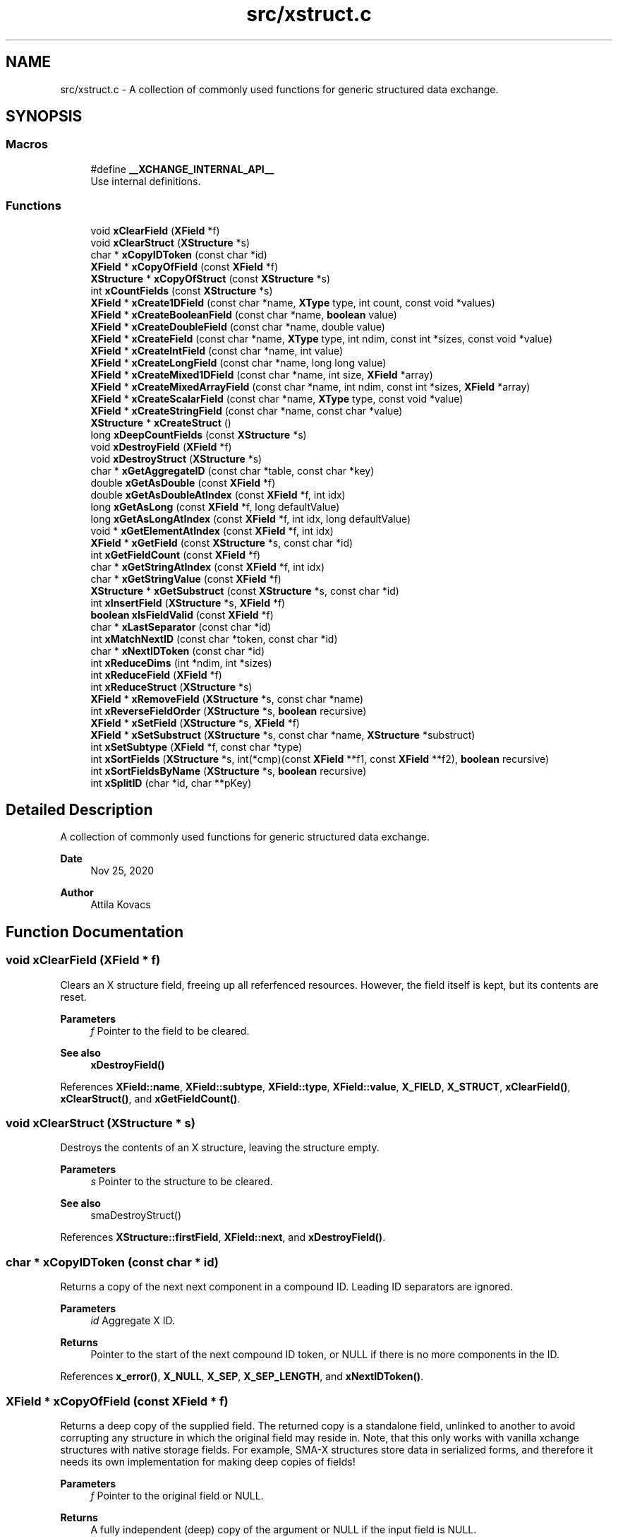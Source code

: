 .TH "src/xstruct.c" 3 "Version v0.9" "xchange" \" -*- nroff -*-
.ad l
.nh
.SH NAME
src/xstruct.c \- A collection of commonly used functions for generic structured data exchange\&.  

.SH SYNOPSIS
.br
.PP
.SS "Macros"

.in +1c
.ti -1c
.RI "#define \fB__XCHANGE_INTERNAL_API__\fP"
.br
.RI "Use internal definitions\&. "
.in -1c
.SS "Functions"

.in +1c
.ti -1c
.RI "void \fBxClearField\fP (\fBXField\fP *f)"
.br
.ti -1c
.RI "void \fBxClearStruct\fP (\fBXStructure\fP *s)"
.br
.ti -1c
.RI "char * \fBxCopyIDToken\fP (const char *id)"
.br
.ti -1c
.RI "\fBXField\fP * \fBxCopyOfField\fP (const \fBXField\fP *f)"
.br
.ti -1c
.RI "\fBXStructure\fP * \fBxCopyOfStruct\fP (const \fBXStructure\fP *s)"
.br
.ti -1c
.RI "int \fBxCountFields\fP (const \fBXStructure\fP *s)"
.br
.ti -1c
.RI "\fBXField\fP * \fBxCreate1DField\fP (const char *name, \fBXType\fP type, int count, const void *values)"
.br
.ti -1c
.RI "\fBXField\fP * \fBxCreateBooleanField\fP (const char *name, \fBboolean\fP value)"
.br
.ti -1c
.RI "\fBXField\fP * \fBxCreateDoubleField\fP (const char *name, double value)"
.br
.ti -1c
.RI "\fBXField\fP * \fBxCreateField\fP (const char *name, \fBXType\fP type, int ndim, const int *sizes, const void *value)"
.br
.ti -1c
.RI "\fBXField\fP * \fBxCreateIntField\fP (const char *name, int value)"
.br
.ti -1c
.RI "\fBXField\fP * \fBxCreateLongField\fP (const char *name, long long value)"
.br
.ti -1c
.RI "\fBXField\fP * \fBxCreateMixed1DField\fP (const char *name, int size, \fBXField\fP *array)"
.br
.ti -1c
.RI "\fBXField\fP * \fBxCreateMixedArrayField\fP (const char *name, int ndim, const int *sizes, \fBXField\fP *array)"
.br
.ti -1c
.RI "\fBXField\fP * \fBxCreateScalarField\fP (const char *name, \fBXType\fP type, const void *value)"
.br
.ti -1c
.RI "\fBXField\fP * \fBxCreateStringField\fP (const char *name, const char *value)"
.br
.ti -1c
.RI "\fBXStructure\fP * \fBxCreateStruct\fP ()"
.br
.ti -1c
.RI "long \fBxDeepCountFields\fP (const \fBXStructure\fP *s)"
.br
.ti -1c
.RI "void \fBxDestroyField\fP (\fBXField\fP *f)"
.br
.ti -1c
.RI "void \fBxDestroyStruct\fP (\fBXStructure\fP *s)"
.br
.ti -1c
.RI "char * \fBxGetAggregateID\fP (const char *table, const char *key)"
.br
.ti -1c
.RI "double \fBxGetAsDouble\fP (const \fBXField\fP *f)"
.br
.ti -1c
.RI "double \fBxGetAsDoubleAtIndex\fP (const \fBXField\fP *f, int idx)"
.br
.ti -1c
.RI "long \fBxGetAsLong\fP (const \fBXField\fP *f, long defaultValue)"
.br
.ti -1c
.RI "long \fBxGetAsLongAtIndex\fP (const \fBXField\fP *f, int idx, long defaultValue)"
.br
.ti -1c
.RI "void * \fBxGetElementAtIndex\fP (const \fBXField\fP *f, int idx)"
.br
.ti -1c
.RI "\fBXField\fP * \fBxGetField\fP (const \fBXStructure\fP *s, const char *id)"
.br
.ti -1c
.RI "int \fBxGetFieldCount\fP (const \fBXField\fP *f)"
.br
.ti -1c
.RI "char * \fBxGetStringAtIndex\fP (const \fBXField\fP *f, int idx)"
.br
.ti -1c
.RI "char * \fBxGetStringValue\fP (const \fBXField\fP *f)"
.br
.ti -1c
.RI "\fBXStructure\fP * \fBxGetSubstruct\fP (const \fBXStructure\fP *s, const char *id)"
.br
.ti -1c
.RI "int \fBxInsertField\fP (\fBXStructure\fP *s, \fBXField\fP *f)"
.br
.ti -1c
.RI "\fBboolean\fP \fBxIsFieldValid\fP (const \fBXField\fP *f)"
.br
.ti -1c
.RI "char * \fBxLastSeparator\fP (const char *id)"
.br
.ti -1c
.RI "int \fBxMatchNextID\fP (const char *token, const char *id)"
.br
.ti -1c
.RI "char * \fBxNextIDToken\fP (const char *id)"
.br
.ti -1c
.RI "int \fBxReduceDims\fP (int *ndim, int *sizes)"
.br
.ti -1c
.RI "int \fBxReduceField\fP (\fBXField\fP *f)"
.br
.ti -1c
.RI "int \fBxReduceStruct\fP (\fBXStructure\fP *s)"
.br
.ti -1c
.RI "\fBXField\fP * \fBxRemoveField\fP (\fBXStructure\fP *s, const char *name)"
.br
.ti -1c
.RI "int \fBxReverseFieldOrder\fP (\fBXStructure\fP *s, \fBboolean\fP recursive)"
.br
.ti -1c
.RI "\fBXField\fP * \fBxSetField\fP (\fBXStructure\fP *s, \fBXField\fP *f)"
.br
.ti -1c
.RI "\fBXField\fP * \fBxSetSubstruct\fP (\fBXStructure\fP *s, const char *name, \fBXStructure\fP *substruct)"
.br
.ti -1c
.RI "int \fBxSetSubtype\fP (\fBXField\fP *f, const char *type)"
.br
.ti -1c
.RI "int \fBxSortFields\fP (\fBXStructure\fP *s, int(*cmp)(const \fBXField\fP **f1, const \fBXField\fP **f2), \fBboolean\fP recursive)"
.br
.ti -1c
.RI "int \fBxSortFieldsByName\fP (\fBXStructure\fP *s, \fBboolean\fP recursive)"
.br
.ti -1c
.RI "int \fBxSplitID\fP (char *id, char **pKey)"
.br
.in -1c
.SH "Detailed Description"
.PP 
A collection of commonly used functions for generic structured data exchange\&. 


.PP
\fBDate\fP
.RS 4
Nov 25, 2020 
.RE
.PP
\fBAuthor\fP
.RS 4
Attila Kovacs
.RE
.PP

.SH "Function Documentation"
.PP 
.SS "void xClearField (\fBXField\fP * f)"
Clears an X structure field, freeing up all referfenced resources\&. However, the field itself is kept, but its contents are reset\&.
.PP
\fBParameters\fP
.RS 4
\fIf\fP Pointer to the field to be cleared\&.
.RE
.PP
\fBSee also\fP
.RS 4
\fBxDestroyField()\fP 
.RE
.PP

.PP
References \fBXField::name\fP, \fBXField::subtype\fP, \fBXField::type\fP, \fBXField::value\fP, \fBX_FIELD\fP, \fBX_STRUCT\fP, \fBxClearField()\fP, \fBxClearStruct()\fP, and \fBxGetFieldCount()\fP\&.
.SS "void xClearStruct (\fBXStructure\fP * s)"
Destroys the contents of an X structure, leaving the structure empty\&.
.PP
\fBParameters\fP
.RS 4
\fIs\fP Pointer to the structure to be cleared\&.
.RE
.PP
\fBSee also\fP
.RS 4
smaDestroyStruct() 
.RE
.PP

.PP
References \fBXStructure::firstField\fP, \fBXField::next\fP, and \fBxDestroyField()\fP\&.
.SS "char * xCopyIDToken (const char * id)"
Returns a copy of the next next component in a compound ID\&. Leading ID separators are ignored\&.
.PP
\fBParameters\fP
.RS 4
\fIid\fP Aggregate X ID\&. 
.RE
.PP
\fBReturns\fP
.RS 4
Pointer to the start of the next compound ID token, or NULL if there is no more components in the ID\&. 
.RE
.PP

.PP
References \fBx_error()\fP, \fBX_NULL\fP, \fBX_SEP\fP, \fBX_SEP_LENGTH\fP, and \fBxNextIDToken()\fP\&.
.SS "\fBXField\fP * xCopyOfField (const \fBXField\fP * f)"
Returns a deep copy of the supplied field\&. The returned copy is a standalone field, unlinked to another to avoid corrupting any structure in which the original field may reside in\&. Note, that this only works with vanilla xchange structures with native storage fields\&. For example, SMA-X structures store data in serialized forms, and therefore it needs its own implementation for making deep copies of fields!
.PP
\fBParameters\fP
.RS 4
\fIf\fP Pointer to the original field or NULL\&. 
.RE
.PP
\fBReturns\fP
.RS 4
A fully independent (deep) copy of the argument or NULL if the input field is NULL\&.
.RE
.PP
\fBSee also\fP
.RS 4
\fBxCopyOfStruct()\fP 
.RE
.PP

.PP
References \fBXField::isSerialized\fP, \fBXField::name\fP, \fBXField::next\fP, \fBXField::type\fP, \fBXField::value\fP, \fBx_error()\fP, \fBX_RAW\fP, \fBX_STRING\fP, \fBX_STRUCT\fP, \fBx_trace_null()\fP, \fBxCopyOfStruct()\fP, \fBxDestroyField()\fP, \fBxElementSizeOf()\fP, \fBxGetFieldCount()\fP, and \fBxStringCopyOf()\fP\&.
.SS "\fBXStructure\fP * xCopyOfStruct (const \fBXStructure\fP * s)"
Returns a deep copy of the supplied structure\&. Note that this only works with vanilla xchange structures with native storage fields\&. For example, SMA-X structures store data in serialized forms, and therefore it needs its own implementation for making deep copies of structs!
.PP
\fBParameters\fP
.RS 4
\fIs\fP Pointer to the original structure or NULL\&. 
.RE
.PP
\fBReturns\fP
.RS 4
A fully independent (deep) copy of the argument or NULL if the input structure is NULL\&.
.RE
.PP
\fBSee also\fP
.RS 4
\fBxCopyOfField()\fP 
.RE
.PP

.PP
References \fBXStructure::firstField\fP, \fBXField::next\fP, \fBXField::type\fP, \fBXField::value\fP, \fBx_error()\fP, \fBX_STRUCT\fP, \fBx_trace_null()\fP, \fBxCopyOfField()\fP, \fBxCreateStruct()\fP, \fBxDestroyStruct()\fP, and \fBxGetFieldCount()\fP\&.
.SS "int xCountFields (const \fBXStructure\fP * s)"
Returns the number of fields contained inside the structure\&. It is not recursive\&.
.PP
\fBParameters\fP
.RS 4
\fIs\fP Pointer to the structure to investigate 
.RE
.PP
\fBReturns\fP
.RS 4
the number of fields cotnained in the structure (but not counting fields in sub-structures)\&.
.RE
.PP
\fBSee also\fP
.RS 4
\fBxDeepCountFields()\fP 
.RE
.PP

.PP
References \fBXStructure::firstField\fP, and \fBXField::next\fP\&.
.SS "\fBXField\fP * xCreate1DField (const char * name, \fBXType\fP type, int count, const void * values)"
Creates a generic field for a 1D array of a given name and native data\&. The structure will hold a copy of the value that is pointed at\&.
.PP
\fBParameters\fP
.RS 4
\fIname\fP Field name (it may not contain a separator X_SEP) 
.br
\fItype\fP Storage type, e\&.g\&. X_INT\&. 
.br
\fIcount\fP Number of elements in array 
.br
\fIvalues\fP Pointer to an array of native values\&.
.RE
.PP
\fBReturns\fP
.RS 4
A newly created field with the supplied data, or NULL if there was an error\&. 
.RE
.PP

.PP
References \fBx_trace_null()\fP, and \fBxCreateField()\fP\&.
.SS "\fBXField\fP * xCreateBooleanField (const char * name, \fBboolean\fP value)"
Creates a field holding a single boolean value value\&.
.PP
\fBParameters\fP
.RS 4
\fIname\fP Field name (it may not contain a separator X_SEP) 
.br
\fIvalue\fP Associated value
.RE
.PP
\fBReturns\fP
.RS 4
A newly created field with the supplied data, or NULL if there was an error\&. 
.RE
.PP

.PP
References \fBX_BOOLEAN\fP, \fBx_trace_null()\fP, and \fBxCreateScalarField()\fP\&.
.SS "\fBXField\fP * xCreateDoubleField (const char * name, double value)"
Creates a field holding a single double-precision value value\&.
.PP
\fBParameters\fP
.RS 4
\fIname\fP Field name (it may not contain a separator X_SEP) 
.br
\fIvalue\fP Associated value
.RE
.PP
\fBReturns\fP
.RS 4
A newly created field with the supplied data, or NULL if there was an error\&. 
.RE
.PP

.PP
References \fBX_DOUBLE\fP, \fBx_trace_null()\fP, and \fBxCreateScalarField()\fP\&.
.SS "\fBXField\fP * xCreateField (const char * name, \fBXType\fP type, int ndim, const int * sizes, const void * value)"
Creates a generic field of a given name and type and dimensions using a copy of the specified native data, unless type is X_STRUCT in which case the value is referenced directly inside the field\&.
.PP
\fBParameters\fP
.RS 4
\fIname\fP Field name (it may not contain a separator X_SEP) 
.br
\fItype\fP Storage type, e\&.g\&. X_INT\&. 
.br
\fIndim\fP Number of dimensionas (1:20)\&. If ndim < 1, it will be reinterpreted as ndim=1, size[0]=1; 
.br
\fIsizes\fP Array of sizes along each dimensions, with at least ndim elements, or NULL with ndim<1\&. 
.br
\fIvalue\fP Pointer to the native data location in memory, or NULL to leave unassigned for now\&.
.RE
.PP
\fBReturns\fP
.RS 4
A newly created field with the copy of the supplied data, or NULL if there was an error\&. 
.RE
.PP

.PP
References \fBXField::name\fP, \fBXField::ndim\fP, \fBXField::sizes\fP, \fBXField::type\fP, \fBXField::value\fP, \fBx_error()\fP, \fBX_MAX_DIMS\fP, \fBX_RAW\fP, \fBX_STRING\fP, \fBX_STRUCT\fP, \fBx_trace_null()\fP, \fBxDestroyField()\fP, \fBxElementSizeOf()\fP, \fBxGetElementCount()\fP, \fBxLastSeparator()\fP, and \fBxStringCopyOf()\fP\&.
.SS "\fBXField\fP * xCreateIntField (const char * name, int value)"
Creates a field holding a single ineger value value\&.
.PP
\fBParameters\fP
.RS 4
\fIname\fP Field name (it may not contain a separator X_SEP) 
.br
\fIvalue\fP Associated value
.RE
.PP
\fBReturns\fP
.RS 4
A newly created field with the supplied data, or NULL if there was an error\&.
.RE
.PP
\fBSee also\fP
.RS 4
\fBxCreateLongField()\fP 
.RE
.PP

.PP
References \fBX_INT\fP, \fBx_trace_null()\fP, and \fBxCreateScalarField()\fP\&.
.SS "\fBXField\fP * xCreateLongField (const char * name, long long value)"
Creates a field holding a single ineger value value\&.
.PP
\fBParameters\fP
.RS 4
\fIname\fP Field name (it may not contain a separator X_SEP) 
.br
\fIvalue\fP Associated value
.RE
.PP
\fBReturns\fP
.RS 4
A newly created field with the supplied data, or NULL if there was an error\&.
.RE
.PP
\fBSee also\fP
.RS 4
\fBxCreateIntField()\fP 
.RE
.PP

.PP
References \fBX_LONG\fP, \fBx_trace_null()\fP, and \fBxCreateScalarField()\fP\&.
.SS "\fBXField\fP * xCreateMixed1DField (const char * name, int size, \fBXField\fP * array)"
Creates a field containing a 1D array of heterogeneous fields\&. Each element of the array may have a different type and/or size\&.
.PP
\fBParameters\fP
.RS 4
\fIname\fP The name of the array field 
.br
\fIsize\fP The number of heterogeneous fields in the array\&. 
.br
\fIarray\fP The \fBXField\fP array of rows containing varying types and dimensions within them\&. 
.RE
.PP
\fBReturns\fP
.RS 4
A field containing a heterogeneous array of entries, or NULL if there was an error\&. The entries are initially empty, except for their names bearing '\&.' followed by the 1-based array index, e\&.g\&. '\&.1', '\&.2'\&.\&.\&.
.RE
.PP
\fBSee also\fP
.RS 4
\fBxCreateMixedArrayField()\fP 
.RE
.PP

.PP
References \fBX_MAX_DIMS\fP, and \fBxCreateMixedArrayField()\fP\&.
.SS "\fBXField\fP * xCreateMixedArrayField (const char * name, int ndim, const int * sizes, \fBXField\fP * array)"
Creates a field containing an array of heterogeneous fields\&. Each element of the array may have a different type and/or size\&.
.PP
\fBParameters\fP
.RS 4
\fIname\fP The name of the array field 
.br
\fIndim\fP The dimensionality of the heterogeneous components 
.br
\fIsizes\fP The individual sizes along each dimension 
.br
\fIarray\fP The \fBXField\fP array of elements containing varying types and dimensions within them\&. 
.RE
.PP
\fBReturns\fP
.RS 4
A field containing a heterogeneous array of entries, or NULL if there was an error\&. The entries are initially empty, except for their names bearing '\&.' followed by the 1-based array index, e\&.g\&. '\&.1', '\&.2'\&.\&.\&.
.RE
.PP
\fBSee also\fP
.RS 4
\fBxCreateMixed1DField()\fP 
.RE
.PP

.PP
References \fBXField::name\fP, \fBX_FIELD\fP, \fBx_trace_null()\fP, \fBxCreateField()\fP, \fBxGetElementCount()\fP, and \fBxStringCopyOf()\fP\&.
.SS "\fBXField\fP * xCreateScalarField (const char * name, \fBXType\fP type, const void * value)"
Creates a generic scalar field of a given name and native value\&. The structure will hold a copy of the value that is pointed at\&.
.PP
\fBParameters\fP
.RS 4
\fIname\fP Field name (it may not contain a separator X_SEP) 
.br
\fItype\fP Storage type, e\&.g\&. X_INT\&. 
.br
\fIvalue\fP Pointer to the native data location in memory\&.
.RE
.PP
\fBReturns\fP
.RS 4
A newly created field with the supplied data, or NULL if there was an error\&. 
.RE
.PP

.PP
References \fBx_trace_null()\fP, and \fBxCreateField()\fP\&.
.SS "\fBXField\fP * xCreateStringField (const char * name, const char * value)"
Creates a field holding a single string value\&.
.PP
\fBParameters\fP
.RS 4
\fIname\fP Field name (it may not contain a separator X_SEP) 
.br
\fIvalue\fP Associated value (it may be NULL)\&.
.RE
.PP
\fBReturns\fP
.RS 4
A newly created field referencing the supplied string, or NULL if there was an error\&. 
.RE
.PP

.PP
References \fBX_STRING\fP, \fBx_trace_null()\fP, and \fBxCreateScalarField()\fP\&.
.SS "\fBXStructure\fP * xCreateStruct ()"
Creates a new empty \fBXStructure\fP\&.
.PP
\fBSee also\fP
.RS 4
smaxDestroyStruct() 
.RE
.PP

.SS "long xDeepCountFields (const \fBXStructure\fP * s)"
Counts the number of fields in a structure, including the field count for all embedded substructures also recursively\&.
.PP
\fBParameters\fP
.RS 4
\fIs\fP Pointer to a structure 
.RE
.PP
\fBReturns\fP
.RS 4
The total number of fields present in the structure and all its sub-structures\&.
.RE
.PP
\fBSee also\fP
.RS 4
\fBxCountFields()\fP 
.RE
.PP

.PP
References \fBXStructure::firstField\fP, \fBXField::name\fP, \fBXField::next\fP, \fBXField::type\fP, \fBXField::value\fP, \fBx_error()\fP, \fBX_STRUCT\fP, \fBx_trace()\fP, \fBxDeepCountFields()\fP, and \fBxGetFieldCount()\fP\&.
.SS "void xDestroyField (\fBXField\fP * f)"
Destroys an X structure field, freeing up all referenced resources, and destroying the field itself\&.
.PP
\fBParameters\fP
.RS 4
\fIf\fP Pointer to the field to be destroyed\&.
.RE
.PP
\fBSee also\fP
.RS 4
\fBxClearField()\fP 
.RE
.PP

.PP
References \fBxClearField()\fP\&.
.SS "void xDestroyStruct (\fBXStructure\fP * s)"
Destroys an X structure, freeing up resources used by name and value\&.
.PP
\fBParameters\fP
.RS 4
\fIs\fP Pointer to the structure to be destroyed\&. 
.RE
.PP

.PP
References \fBxClearStruct()\fP\&.
.SS "char * xGetAggregateID (const char * table, const char * key)"
Returns the aggregated (hierarchical) <table>:<key> ID\&. The caller is responsible for calling free() on the returned string after use\&.
.PP
\fBParameters\fP
.RS 4
\fItable\fP SMA-X hastable name 
.br
\fIkey\fP The lower-level id to concatenate\&.
.RE
.PP
\fBReturns\fP
.RS 4
The aggregated ID, or NULL if both arguments were NULL themselves\&.
.RE
.PP
\fBSee also\fP
.RS 4
\fBxSplitID()\fP 
.RE
.PP

.PP
References \fBx_error()\fP, \fBX_SEP\fP, \fBX_SEP_LENGTH\fP, and \fBxStringCopyOf()\fP\&.
.SS "double xGetAsDouble (const \fBXField\fP * f)"
Return a double-precision floating point value associated to the field, or else NAN if the field cannot be represented as a decimal value\&. This call will use widening conversions as necessary to convert between numerical types (e\&.g\&. \fCshort\fP to \fCdouble\fP), while for string values will attempt to parse a decomal value\&.
.PP
If the field is an array, the first element is converted and returned\&.
.PP
\fBParameters\fP
.RS 4
\fIf\fP Pointer to field
.RE
.PP
\fBReturns\fP
.RS 4
The value of the field, represented as a double-precision floating point value, if possible, or else NAN\&. In case of error \fCerrno\fP will be set to a non-zero value indicating the type of error\&.
.RE
.PP
\fBSee also\fP
.RS 4
\fBxGetAsDoubleAtIndex()\fP 
.PP
\fBxGetAsLong()\fP 
.PP
\fBxGetStringValue()\fP 
.RE
.PP

.PP
References \fBx_trace_null()\fP, and \fBxGetAsDoubleAtIndex()\fP\&.
.SS "double xGetAsDoubleAtIndex (const \fBXField\fP * f, int idx)"
Return a double-precision floating point value associated to the field, or else NAN if the element cannot be represented as a decimal value\&. This call will use widening conversions as necessary to convert between numerical types (e\&.g\&. \fCshort\fP to \fCdouble\fP), while for string values will attempt to parse a decomal value\&.
.PP
\fBParameters\fP
.RS 4
\fIf\fP Pointer to field 
.br
\fIidx\fP Array index (zero-based) of the element of interest\&.
.RE
.PP
\fBReturns\fP
.RS 4
The value of the field, represented as a double-precision floating point value, if possible, or else NAN\&. In case of error \fCerrno\fP will be set to a non-zero value indicating the type of error\&.
.RE
.PP
\fBSee also\fP
.RS 4
\fBxGetAsDouble()\fP 
.PP
\fBxGetAsLongAtIndex()\fP 
.PP
\fBxGetStringAtIndex()\fP 
.RE
.PP

.PP
References \fBXField::isSerialized\fP, \fBNAN\fP, \fBXField::type\fP, \fBXField::value\fP, \fBX_BOOLEAN\fP, \fBX_BYTE\fP, \fBX_DOUBLE\fP, \fBx_error()\fP, \fBX_FLOAT\fP, \fBX_INT\fP, \fBX_LONG\fP, \fBX_RAW\fP, \fBX_SHORT\fP, \fBX_STRING\fP, \fBx_trace_null()\fP, \fBxElementSizeOf()\fP, \fBxGetElementAtIndex()\fP, and \fBxIsCharSequence()\fP\&.
.SS "long xGetAsLong (const \fBXField\fP * f, long defaultValue)"
Return a signed integer value associated to the field, or else the specified default value if the field cannot be represented as an integer\&. This call will use both widening and narrowing conversions, and rounding, as necessary to convert between numerical types (e\&.g\&. \fCfloat\fP to \fClong\fP), while for string values will attempt to parse an integer value\&.
.PP
If the field is an array, the first element is converted and returned\&.
.PP
\fBParameters\fP
.RS 4
\fIf\fP Pointer to a field\&. 
.br
\fIdefaultValue\fP The value to return if the structure contains no field with the specified ID, or if it cannot be represented as an integer though narrowing or widening conversions, rounding, or through parsing\&.
.RE
.PP
\fBReturns\fP
.RS 4
The value of the field, represented as an integer, if possible, or else the specified default value\&. In case of error \fCerrno\fP will be set to a non-zero value indicating the type of error\&.
.RE
.PP
\fBSee also\fP
.RS 4
\fBxGetAsLongAtIndex()\fP 
.PP
\fBxGetAsDouble()\fP 
.PP
\fBxGetStringValue()\fP 
.RE
.PP

.PP
References \fBx_trace()\fP, and \fBxGetAsLongAtIndex()\fP\&.
.SS "long xGetAsLongAtIndex (const \fBXField\fP * f, int idx, long defaultValue)"
Return a signed integer value associated to the value at the specified array index in the field, or else the specified default value if the element cannot be represented as an integer\&. This call will use both widening and narrowing conversions, and rounding, as necessary to convert between numerical types (e\&.g\&. \fCfloat\fP to \fClong\fP), while for string values will attempt to parse an integer value\&.
.PP
\fBParameters\fP
.RS 4
\fIf\fP Pointer to a field\&. 
.br
\fIidx\fP Array index (zero-based) of the element of interest\&. 
.br
\fIdefaultValue\fP The value to return if the structure contains no field with the specified ID, or if it cannot be represented as an integer though narrowing or widening conversions, rounding, or through parsing\&.
.RE
.PP
\fBReturns\fP
.RS 4
The value of the field, represented as an integer, if possible, or else the specified default value\&. In case of error \fCerrno\fP will be set to a non-zero value indicating the type of error\&.
.RE
.PP
\fBSee also\fP
.RS 4
\fBxGetAsLong()\fP 
.PP
\fBxGetAsDoubleAtIndex()\fP 
.PP
\fBxGetStringAtIndex()\fP 
.RE
.PP

.PP
References \fBXField::isSerialized\fP, \fBNAN\fP, \fBXField::type\fP, \fBXField::value\fP, \fBX_BOOLEAN\fP, \fBX_BYTE\fP, \fBX_DOUBLE\fP, \fBx_error()\fP, \fBX_FLOAT\fP, \fBX_INT\fP, \fBX_LONG\fP, \fBX_RAW\fP, \fBX_SHORT\fP, \fBX_STRING\fP, \fBx_trace()\fP, \fBxElementSizeOf()\fP, \fBxGetElementAtIndex()\fP, and \fBxIsCharSequence()\fP\&.
.SS "void * xGetElementAtIndex (const \fBXField\fP * f, int idx)"
Returns a pointer to the array element at the specified index\&.
.PP
\fBParameters\fP
.RS 4
\fIf\fP Pointer to a field 
.br
\fIidx\fP the array index of the requested element
.RE
.PP
\fBReturns\fP
.RS 4
A pointer to the element at the given index, or NULL if there was an error\&.
.RE
.PP
\fBSee also\fP
.RS 4
\fBxGetAsLongAtIndex()\fP 
.PP
\fBxGetAsDoubleAtIndex()\fP 
.PP
\fBxGetStringAtIndex()\fP 
.RE
.PP

.PP
References \fBXField::type\fP, \fBXField::value\fP, \fBx_error()\fP, \fBx_trace_null()\fP, \fBxElementSizeOf()\fP, and \fBxGetFieldCount()\fP\&.
.SS "\fBXField\fP * xGetField (const \fBXStructure\fP * s, const char * id)"
Return the reference to the field by the specified name, or NULL if no such field exists\&.
.PP
\fBParameters\fP
.RS 4
\fIs\fP Structure from which to retrieve a given field\&. 
.br
\fIid\fP Name or aggregate ID of the field to retrieve
.RE
.PP
\fBReturns\fP
.RS 4
Matching field from the structure or NULL if there is no match or one of the arguments is NULL\&.
.RE
.PP
\fBSee also\fP
.RS 4
\fBxGetAsLong()\fP 
.PP
\fBxGetAsDouble()\fP 
.PP
\fBxLookupField()\fP 
.PP
\fBxSetField()\fP 
.PP
\fBxGetSubstruct()\fP 
.RE
.PP

.PP
References \fBXStructure::firstField\fP, \fBXField::name\fP, \fBXField::next\fP, \fBXField::type\fP, \fBXField::value\fP, \fBx_error()\fP, \fBX_STRUCT\fP, \fBX_SUCCESS\fP, \fBxGetField()\fP, \fBxMatchNextID()\fP, and \fBxNextIDToken()\fP\&.
.SS "int xGetFieldCount (const \fBXField\fP * f)"
Returns the total number of primitive elements in a field\&.
.PP
\fBParameters\fP
.RS 4
\fIf\fP The field 
.RE
.PP
\fBReturns\fP
.RS 4
The total number of primitive elements contained in the field\&. 
.RE
.PP

.PP
References \fBXField::ndim\fP, \fBXField::sizes\fP, \fBx_error()\fP, and \fBxGetElementCount()\fP\&.
.SS "char * xGetStringAtIndex (const \fBXField\fP * f, int idx)"
Returns a reference to the string value at the specified array index in the field, or else NULL if the element is not string typed, or if the index is out of bounds\&. Only fields containing X_STRING or X_RAW type values, or fixed-sized character sequences (XCHARS(n) type), can will return a pointer reference to the value\&. Or, if the field is in serialized form, then the pointer to the serialized value is returned\&. For fixed-length character sequences the string pointed at may not be null-terminated\&.
.PP
\fBParameters\fP
.RS 4
\fIf\fP Pointer to field 
.br
\fIidx\fP Array index (zero-based) of the element of interest\&.
.RE
.PP
\fBReturns\fP
.RS 4
Pointer to the string value of the field or NULL\&. In case of error \fCerrno\fP will be set to a non-zero value indicating the type of error\&.
.RE
.PP
\fBSee also\fP
.RS 4
\fBxGetStringValue()\fP 
.PP
\fBxGetAsLongAtIndex()\fP 
.PP
xGetDoubleAtIndex() 
.RE
.PP

.PP
References \fBXField::isSerialized\fP, \fBXField::type\fP, \fBXField::value\fP, \fBx_error()\fP, \fBX_RAW\fP, \fBX_STRING\fP, \fBx_trace_null()\fP, \fBxGetElementAtIndex()\fP, and \fBxIsCharSequence()\fP\&.
.SS "char * xGetStringValue (const \fBXField\fP * f)"
Returns a reference to the string value stored in the field, or else NULL if the element is not string typed\&. Only fields containing X_STRING or X_RAW type values, or fixed-sized character sequences (XCHARS(n) type), can will return a pointer reference to the value\&. Or, if the field is in serialized form, then the pointer to the serialized value is returned\&.For fixed-length character sequences the string pointed at may not be null-terminated\&.
.PP
If the field is an array, the first element is returned\&.
.PP
\fBParameters\fP
.RS 4
\fIf\fP Pointer to field
.RE
.PP
\fBReturns\fP
.RS 4
Pointer to the string value of the field or NULL\&. In case of error \fCerrno\fP will be set to a non-zero value indicating the type of error\&.
.RE
.PP
\fBSee also\fP
.RS 4
\fBxGetStringAtIndex()\fP 
.PP
\fBxGetAsLong()\fP 
.PP
\fBxGetAsDouble()\fP 
.RE
.PP

.PP
References \fBx_trace_null()\fP, and \fBxGetStringAtIndex()\fP\&.
.SS "\fBXStructure\fP * xGetSubstruct (const \fBXStructure\fP * s, const char * id)"
Returns a substructure by the specified name, or NULL if no such sub-structure exists\&.
.PP
\fBParameters\fP
.RS 4
\fIs\fP Structure from which to retrieve a given sub-structure\&. 
.br
\fIid\fP Name or aggregate ID of the substructure to retrieve 
.RE
.PP
\fBReturns\fP
.RS 4
Matching sub-structure from the structure or NULL if there is no match or one of the arguments is NULL\&.
.RE
.PP
\fBSee also\fP
.RS 4
\fBxSetSubstruct()\fP 
.PP
\fBxGetField()\fP 
.RE
.PP

.PP
References \fBXField::type\fP, \fBXField::value\fP, \fBx_error()\fP, \fBX_STRUCT\fP, and \fBxGetField()\fP\&.
.SS "int xInsertField (\fBXStructure\fP * s, \fBXField\fP * f)"
(\fIexpert\fP) Inserts a field into the structure at its head position\&. That is, the specified field will become the first field in the structure\&. And, unlike \fBxSetField()\fP, this function does not check for (nor remove) previously present fields by the same name\&. Thus, it is left up to the caller to ensure that there are no duplicate field names added to the structure\&.
.PP
A note of caution: There is no safeguard against adding the same field to more than one structure, which will result in a corruption of the affected structures, since both structures would link to the field, but the field links to only one specific successive element\&. Therefore, the user is responsible to ensure that fields are assigned to structures uniquely, and if necessary remove the field from one structure before assigning it to another\&.
.PP
\fBParameters\fP
.RS 4
\fIs\fP Structure to which to add the field 
.br
\fIf\fP Field to be added\&.
.RE
.PP
\fBSee also\fP
.RS 4
\fBxSetField()\fP 
.PP
\fBxReverseFieldOrder()\fP 
.RE
.PP

.PP
References \fBXStructure::firstField\fP, \fBXField::name\fP, \fBXField::next\fP, \fBx_error()\fP, \fBX_NAME_INVALID\fP, \fBX_NULL\fP, \fBX_STRUCT_INVALID\fP, \fBX_SUCCESS\fP, and \fBxLastSeparator()\fP\&.
.SS "\fBboolean\fP xIsFieldValid (const \fBXField\fP * f)"
Checks if a given field has valid data\&.
.PP
\fBParameters\fP
.RS 4
\fIf\fP Pointer to the field to check\&.
.RE
.PP
\fBReturns\fP
.RS 4
TRUE is the field seems to contain valid data, otherwise FALSE\&. 
.RE
.PP

.PP
References \fBFALSE\fP, \fBXField::name\fP, \fBXField::ndim\fP, \fBXField::sizes\fP, \fBTRUE\fP, \fBXField::type\fP, \fBXField::value\fP, \fBX_STRUCT\fP, \fBxElementSizeOf()\fP, and \fBxLastSeparator()\fP\&.
.SS "char * xLastSeparator (const char * id)"
Returns the string pointer to the begining of the last separator in the ID\&.
.PP
\fBParameters\fP
.RS 4
\fIid\fP Compound SMA-X ID\&. 
.RE
.PP
\fBReturns\fP
.RS 4
Pointer to the beginning of the last separator in the ID, or NULL if the ID does not contain a separator\&.
.RE
.PP
\fBSee also\fP
.RS 4
\fBxSplitID()\fP 
.RE
.PP

.PP
References \fBx_error()\fP, \fBX_SEP\fP, and \fBX_SEP_LENGTH\fP\&.
.SS "int xMatchNextID (const char * token, const char * id)"
Checks if the next component in a compound id matches a given token\&.
.PP
\fBParameters\fP
.RS 4
\fItoken\fP Full token to check for 
.br
\fIid\fP Compount X ID\&. 
.RE
.PP
\fBReturns\fP
.RS 4
X_SUCCESS if it's a match\&. Otherwise X_FAILURE or another X error if the arguments are invalid\&. 
.RE
.PP

.PP
References \fBx_error()\fP, \fBX_FAILURE\fP, \fBX_GROUP_INVALID\fP, \fBX_NAME_INVALID\fP, \fBX_NULL\fP, \fBX_SEP\fP, \fBX_SEP_LENGTH\fP, and \fBX_SUCCESS\fP\&.
.SS "char * xNextIDToken (const char * id)"
Returns a pointer to the beginning of the next component in a compound ID\&. Leading ID separators are ignored\&.
.PP
\fBParameters\fP
.RS 4
\fIid\fP Aggregate X ID\&. 
.RE
.PP
\fBReturns\fP
.RS 4
Pointer to the start of the next compound ID token, or NULL if there is no more components in the ID\&. 
.RE
.PP

.PP
References \fBX_SEP\fP, and \fBX_SEP_LENGTH\fP\&.
.SS "int xReduceDims (int * ndim, int * sizes)"
Reduces the dimensions by eliminating axes that contain a singular elements\&. Thus a size of {1, 3, 1, 5} will reduce to {3, 5} containing the same number of elements, in fewer dimensions\&. If any of the dimensions are zero then it reduces to { 0 }\&.
.PP
\fBParameters\fP
.RS 4
\fIndim\fP Pointer to the dimensions (will be updated in situ) 
.br
\fIsizes\fP Array of sizes along the dimensions (will be updated in situ) 
.RE
.PP
\fBReturns\fP
.RS 4
X_SUCCESS (0) if successful or else X_SIZE_INVALID if the ndim argument is NULL, or if it is greater than zero but the sizes argument is NULL (errno set to EINVAL in both cases)
.RE
.PP
\fBSee also\fP
.RS 4
\fBxReduceStruct()\fP 
.RE
.PP

.PP
References \fBx_error()\fP, \fBX_SIZE_INVALID\fP, and \fBX_SUCCESS\fP\&.
.SS "int xReduceField (\fBXField\fP * f)"
Reduces a field by eliminating extraneous dimensions, and/or wrapping recursively\&.
.PP
\fBParameters\fP
.RS 4
\fIf\fP Pointer to a field 
.RE
.PP
\fBReturns\fP
.RS 4
X_SUCCESS (0) if successful, or else an \fBxchange\&.h\fP error code <0\&.
.RE
.PP
\fBSee also\fP
.RS 4
\fBxReduceStruct()\fP 
.PP
\fBxReduceDims()\fP 
.RE
.PP

.PP
References \fBXField::ndim\fP, \fBXField::sizes\fP, \fBXField::type\fP, \fBXField::value\fP, \fBx_error()\fP, \fBX_FIELD\fP, \fBX_NULL\fP, \fBX_STRUCT\fP, \fBX_SUCCESS\fP, \fBxGetFieldCount()\fP, \fBxReduceDims()\fP, and \fBxReduceStruct()\fP\&.
.SS "int xReduceStruct (\fBXStructure\fP * s)"
Recursively eliminates unneccessary embedding of singular structures inside a structure and reduces the dimensions of array fields with \fBxReduceDims()\fP, recursively\&. It will also eliminate the unnecessary wrapping of a singular array into a single \fBXField\fP\&.
.PP
\fBParameters\fP
.RS 4
\fIs\fP Pointer to a structure\&. 
.RE
.PP
\fBReturns\fP
.RS 4
X_SUCCESS (0) if successful or else X_STRUCT_INVALID if the argument is NULL (errno is also set to EINVAL)
.RE
.PP
\fBSee also\fP
.RS 4
\fBxReduceField()\fP 
.RE
.PP

.PP
References \fBXStructure::firstField\fP, \fBXField::next\fP, \fBXStructure::parent\fP, \fBXField::type\fP, \fBXField::value\fP, \fBx_error()\fP, \fBX_STRUCT\fP, \fBX_STRUCT_INVALID\fP, \fBX_SUCCESS\fP, \fBxGetFieldCount()\fP, \fBxReduceField()\fP, and \fBxReduceStruct()\fP\&.
.SS "\fBXField\fP * xRemoveField (\fBXStructure\fP * s, const char * name)"
Removes as field from the structure, returning it if found\&.
.PP
\fBParameters\fP
.RS 4
\fIs\fP Pointer to structure 
.br
\fIname\fP Name of field to remove
.RE
.PP
\fBReturns\fP
.RS 4
Pointer to the removed field or else NULL if the was an error or if no matching field existed in the structure\&. 
.RE
.PP

.PP
References \fBXStructure::firstField\fP, \fBXField::name\fP, \fBXField::next\fP, \fBXStructure::parent\fP, \fBXField::type\fP, \fBXField::value\fP, \fBx_error()\fP, \fBX_STRUCT\fP, and \fBxGetFieldCount()\fP\&.
.SS "int xReverseFieldOrder (\fBXStructure\fP * s, \fBboolean\fP recursive)"
Reverse the order of fields in a structure\&.
.PP
\fBParameters\fP
.RS 4
\fIs\fP The structure, whose field order to reverse\&. 
.br
\fIrecursive\fP Whether to apply the reversal to all ebmbedded substructures also 
.RE
.PP
\fBReturns\fP
.RS 4
X_SUCCESS (0) if successful, or else X_NULL if the structure is NULL\&.
.RE
.PP
\fBSee also\fP
.RS 4
\fBxSortFields()\fP 
.PP
\fBxSortFieldsByName()\fP 
.PP
\fBxInsertField()\fP 
.RE
.PP

.PP
References \fBXStructure::firstField\fP, \fBXField::next\fP, \fBTRUE\fP, \fBXField::type\fP, \fBXField::value\fP, \fBx_error()\fP, \fBX_NULL\fP, \fBX_STRUCT\fP, \fBX_SUCCESS\fP, \fBxGetFieldCount()\fP, and \fBxReverseFieldOrder()\fP\&.
.SS "\fBXField\fP * xSetField (\fBXStructure\fP * s, \fBXField\fP * f)"
Adds or replaces a field in the structure with the specified field value, returning the previous value for the same field\&. It is up to the caller whether or not the old value should be destoyed or kept\&. Note though that you should check first to see if the replaced field is the same as the new one before attempting to destroy\&.\&.\&.
.PP
The field's name may not contain a compound ID\&. To add fields to embedded sub-structures, you may want to use \fBxGetSubstruct()\fP first to add the field directly to the relevant embedded component\&.
.PP
A note of caution: There is no safeguard against adding the same field to more than one structure, which will result in a corruption of the affected structures, since both structures would link to the field, but the field links to only one specific successive element\&. Therefore, the user is responsible to ensure that fields are assigned to structures uniquely, and if necessary remove the field from one structure before assigning it to another\&.
.PP
\fBParameters\fP
.RS 4
\fIs\fP Structure to which to add the field 
.br
\fIf\fP Field to be added\&.
.RE
.PP
\fBReturns\fP
.RS 4
Previous field by the same name, or NULL if the field is new or if there was an error (errno will be set to EINVAL)
.RE
.PP
\fBSee also\fP
.RS 4
\fBxInsertField()\fP 
.PP
\fBxSetSubstruct()\fP 
.PP
\fBxGetSubstruct()\fP 
.RE
.PP

.PP
References \fBXStructure::firstField\fP, \fBXField::name\fP, \fBXField::next\fP, and \fBx_error()\fP\&.
.SS "\fBXField\fP * xSetSubstruct (\fBXStructure\fP * s, const char * name, \fBXStructure\fP * substruct)"
Inserts a structure within a parent structure, returning the old field that may have existed under the requested name before\&.
.PP
The name may not contain a compound ID\&. To add the structure to embedded sub-structures, you may want to use \fBxGetSubstruct()\fP first to add the new structure directly to the relevant embedded component\&.
.PP
\fBParameters\fP
.RS 4
\fIs\fP Pointer to the parent structure 
.br
\fIname\fP Name of the sub-structure 
.br
\fIsubstruct\fP Pointer to the sub-structure\&. It is added directly as a reference, without making a copy\&.
.RE
.PP
return The prior field stored under the same name or NULL\&. If there is an error then NULL is returned and errno is set to indicate the nature of the issue\&. (a message is also printed to stderr if xDebug is enabled\&.)
.PP
\fBSee also\fP
.RS 4
\fBxGetSubstruct()\fP 
.RE
.PP

.PP
References \fBXStructure::parent\fP, \fBx_error()\fP, \fBX_STRUCT\fP, \fBx_trace_null()\fP, \fBxCreateScalarField()\fP, and \fBxSetField()\fP\&.
.SS "int xSetSubtype (\fBXField\fP * f, const char * type)"
Sets the optional subtype for a field's content to a copy of the specified string value\&. The subtype can be used to add any application specific information on how the specified value should be used\&. For example it may indicate a mime type or an encoding\&. It is entirely up to the user as to what meaning the subtype has for their application\&.
.PP
\fBParameters\fP
.RS 4
\fIf\fP Pointer to a field 
.br
\fItype\fP The new subtype to be assigned to the field\&. A copy of the value is used rather than the reference, so that the string that was supplied can be safely discarded at any point after the call\&. 
.RE
.PP
\fBReturns\fP
.RS 4
X_SUCCESS (0) if successful or else X_NULL if the intput field pointer is NULL\&. 
.RE
.PP

.PP
References \fBXField::subtype\fP, \fBx_error()\fP, \fBX_NULL\fP, \fBX_SUCCESS\fP, and \fBxStringCopyOf()\fP\&.
.SS "int xSortFields (\fBXStructure\fP * s, int(*)(const \fBXField\fP **f1, const \fBXField\fP **f2) cmp, \fBboolean\fP recursive)"
Sort the fields in a structure using a specific comparator function\&.
.PP
\fBParameters\fP
.RS 4
\fIs\fP The structure, whose fields to sort 
.br
\fIcmp\fP The comparator function\&. It takes two pointers to \fBXField\fP locations as arguments\&. 
.br
\fIrecursive\fP Whether to apply the sorting to all ebmbedded substructures also 
.RE
.PP
\fBReturns\fP
.RS 4
X_SUCCESS (0) if successful, or else X_NULL if the structure or the comparator function is NULL\&.
.RE
.PP
\fBSee also\fP
.RS 4
\fBxSortFieldsByName()\fP 
.PP
\fBxReverseFieldOrder()\fP 
.RE
.PP

.PP
References \fBXStructure::firstField\fP, \fBXField::next\fP, \fBTRUE\fP, \fBXField::type\fP, \fBXField::value\fP, \fBx_error()\fP, \fBX_FAILURE\fP, \fBX_NULL\fP, \fBX_STRUCT\fP, \fBX_SUCCESS\fP, \fBxGetFieldCount()\fP, and \fBxSortFields()\fP\&.
.SS "int xSortFieldsByName (\fBXStructure\fP * s, \fBboolean\fP recursive)"
Sorts the fields of a structure by field name, in ascending alphabetical order\&.
.PP
\fBParameters\fP
.RS 4
\fIs\fP The structure, whose fields to sort 
.br
\fIrecursive\fP Whether to apply the sorting to all ebmbedded substructures also 
.RE
.PP
\fBReturns\fP
.RS 4
X_SUCCESS (0) if successful, or else X_NULL if the structure is NULL\&.
.RE
.PP
\fBSee also\fP
.RS 4
\fBxReverseFieldOrder()\fP 
.RE
.PP

.PP
References \fBX_SUCCESS\fP, and \fBxSortFields()\fP\&.
.SS "int xSplitID (char * id, char ** pKey)"
Splits the id into two strings (sharing the same input buffer): (1) the id of the embedding structure, and (2) the embedded field name\&. The original input id is string terminated after the table name\&. And the pointer to the key part that follows after the last separator is returned in the second (optional argument)\&.
.PP
\fBParameters\fP
.RS 4
\fIid\fP String containing an aggregate ID, which will be terminated after the last substructure\&. 
.br
\fIpKey\fP Returned pointer to the second component after the separator within the same buffer\&. This is not an independent pointer\&. Use \fBxStringCopyOf()\fP if you need an idependent string on which free() can be called! The returned value pointed to may be NULL if the ID could not be split\&. The argument may also be null, in which case the input string is just terminated at the stem, without returning the second part\&.
.RE
.PP
\fBReturns\fP
.RS 4
X_SUCCESS (0) if the ID was successfully split into two components\&. X_NULL if the id argument is NULL\&. X_NAME_INVALID if no separator was found
.RE
.PP
\fBSee also\fP
.RS 4
\fBxGetAggregateID()\fP 
.PP
\fBxLastSeparator()\fP 
.RE
.PP

.PP
References \fBx_error()\fP, \fBX_NAME_INVALID\fP, \fBX_NULL\fP, \fBX_SEP_LENGTH\fP, \fBX_SUCCESS\fP, and \fBxLastSeparator()\fP\&.
.SH "Author"
.PP 
Generated automatically by Doxygen for xchange from the source code\&.
